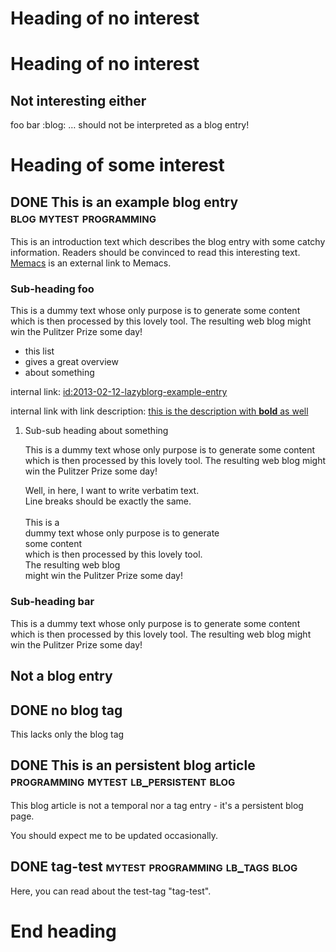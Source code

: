 # Time-stamp: <2014-03-08 19:35:02 vk>
# -*- coding: utf-8 -*-

* Heading of no interest


* Heading of no interest
:PROPERTIES:
:CREATED:  [2013-02-12 Tue 10:58]
:END:

** Not interesting either
:PROPERTIES:
:CREATED:  [2013-02-12 Tue 10:58]
:END:

foo bar :blog:
... should not be interpreted as a blog entry!

* Heading of some interest
:PROPERTIES:
:CREATED:  [2013-02-12 Tue 10:58]
:END:

** DONE This is an example blog entry              :blog:mytest:programming:
CLOSED: [2013-02-14 Thu 19:02]
:LOGBOOK:
- State "DONE"       from ""           [2013-02-14 Thu 19:02]
:END:
:PROPERTIES:
:CREATED:  [2013-02-12 Tue 10:58]
:ID: 2013-02-12-lazyblorg-example-entry
:END:

This is an introduction text which describes the blog entry with some
catchy information. Readers should be convinced to read this
interesting text. [[https://github.com/novoid/Memacs][Memacs]] is an external link to Memacs.

*** Sub-heading foo
:PROPERTIES:
:CREATED:  [2013-02-12 Tue 11:00]
:END:

This is a dummy text whose only purpose is to generate some content
which is then processed by this lovely tool. The resulting web blog
might win the Pulitzer Prize some day!

- this list
- gives a great overview
- about something

internal link: [[id:2013-02-12-lazyblorg-example-entry]]

internal link with link description: [[id:2013-02-12-lazyblorg-example-entry][this is the description with *bold* as well]]

**** Sub-sub heading about something
:PROPERTIES:
:CREATED:  [2013-02-12 Tue 11:01]
:END:

This is a dummy text whose only purpose is to generate some content
which is then processed by this lovely tool. The resulting web blog
might win the Pulitzer Prize some day!

#+BEGIN_VERSE
Well, in here, I want to write verbatim text.
Line breaks should be exactly the same.

This is a 
dummy text whose only purpose is to generate 
some content
which is then processed by this lovely tool. 
The resulting web blog
might win the Pulitzer Prize some day!

#+END_VERSE

*** Sub-heading bar
:PROPERTIES:
:CREATED:  [2013-02-12 Tue 11:00]
:END:

This is a dummy text whose only purpose is to generate some content
which is then processed by this lovely tool. The resulting web blog
might win the Pulitzer Prize some day!

** Not a blog entry
:PROPERTIES:
:CREATED:  [2013-02-12 Tue 11:00]
:END:

** DONE no blog tag
CLOSED: [2013-08-24 Sat 22:50]
:LOGBOOK:
- State "DONE"       from ""           [2013-08-24 Sat 22:50]
:END:
:PROPERTIES:
:CREATED:  [2013-08-24 Sat 22:50]
:ID: no-blog-tag
:END:

This lacks only the blog tag

** DONE This is an persistent blog article :programming:mytest:lb_persistent:blog:
CLOSED: [2014-03-08 Sat 19:32]
:LOGBOOK:
- State "DONE"       from "NEXT"       [2014-03-08 Sat 19:32]
:END:
:PROPERTIES:
:CREATED:  [2014-03-08 Sat 19:30]
:ID: peristent-example-entry
:END:

This blog article is not a temporal nor a tag entry - it's a
persistent blog page.

You should expect me to be updated occasionally.

** DONE tag-test                           :mytest:programming:lb_tags:blog:
CLOSED: [2014-03-08 Sat 19:35]
:LOGBOOK:
- State "DONE"       from "NEXT"       [2014-03-08 Sat 19:35]
:END:
:PROPERTIES:
:CREATED:  [2014-03-08 Sat 19:33]
:ID: 2014-03-08-tag-test-entry
:END:

Here, you can read about the test-tag "tag-test".

* End heading
:PROPERTIES:
:CREATED:  [2013-02-12 Tue 11:00]
:END:
